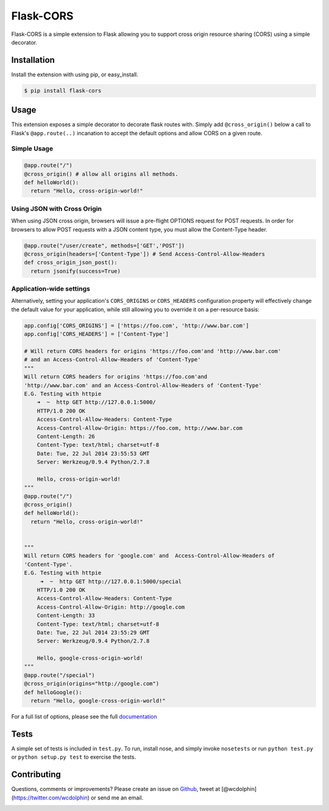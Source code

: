 Flask-CORS
==========

Flask-CORS is a simple extension to Flask allowing you to support cross
origin resource sharing (CORS) using a simple decorator.

|Build Status|

Installation
------------

Install the extension with using pip, or easy\_install.

.. code:: bash

    $ pip install flask-cors

Usage
-----

This extension exposes a simple decorator to decorate flask routes with.
Simply add ``@cross_origin()`` below a call to Flask's
``@app.route(..)`` incanation to accept the default options and allow
CORS on a given route.

Simple Usage
~~~~~~~~~~~~

.. code:: python

    @app.route("/")
    @cross_origin() # allow all origins all methods.
    def helloWorld():
      return "Hello, cross-origin-world!"

Using JSON with Cross Origin
~~~~~~~~~~~~~~~~~~~~~~~~~~~~

When using JSON cross origin, browsers will issue a pre-flight OPTIONS
request for POST requests. In order for browsers to allow POST requests
with a JSON content type, you must allow the Content-Type header.

.. code:: python

    @app.route("/user/create", methods=['GET','POST'])
    @cross_origin(headers=['Content-Type']) # Send Access-Control-Allow-Headers
    def cross_origin_json_post():
      return jsonify(success=True)

Application-wide settings
~~~~~~~~~~~~~~~~~~~~~~~~~

Alternatively, setting your application's ``CORS_ORIGINS`` or
``CORS_HEADERS`` configuration property will effectively change the
default value for your application, while still allowing you to override
it on a per-resource basis:

.. code:: python

    app.config['CORS_ORIGINS'] = ['https://foo.com', 'http://www.bar.com']
    app.config['CORS_HEADERS'] = ['Content-Type']

    # Will return CORS headers for origins 'https://foo.com'and 'http://www.bar.com'
    # and an Access-Control-Allow-Headers of 'Content-Type'
    """
    Will return CORS headers for origins 'https://foo.com'and
    'http://www.bar.com' and an Access-Control-Allow-Headers of 'Content-Type'
    E.G. Testing with httpie
        ➜  ~  http GET http://127.0.0.1:5000/
        HTTP/1.0 200 OK
        Access-Control-Allow-Headers: Content-Type
        Access-Control-Allow-Origin: https://foo.com, http://www.bar.com
        Content-Length: 26
        Content-Type: text/html; charset=utf-8
        Date: Tue, 22 Jul 2014 23:55:53 GMT
        Server: Werkzeug/0.9.4 Python/2.7.8

        Hello, cross-origin-world!
    """
    @app.route("/")
    @cross_origin()
    def helloWorld():
      return "Hello, cross-origin-world!"


    """
    Will return CORS headers for 'google.com' and  Access-Control-Allow-Headers of
    'Content-Type'.
    E.G. Testing with httpie
         ➜  ~  http GET http://127.0.0.1:5000/special
        HTTP/1.0 200 OK
        Access-Control-Allow-Headers: Content-Type
        Access-Control-Allow-Origin: http://google.com
        Content-Length: 33
        Content-Type: text/html; charset=utf-8
        Date: Tue, 22 Jul 2014 23:55:29 GMT
        Server: Werkzeug/0.9.4 Python/2.7.8

        Hello, google-cross-origin-world!
    """
    @app.route("/special")
    @cross_origin(origins="http://google.com")
    def helloGoogle():
      return "Hello, google-cross-origin-world!"

For a full list of options, please see the full
`documentation <http://flask-cors.readthedocs.org/en/latest/>`__

Tests
-----

A simple set of tests is included in ``test.py``. To run, install nose,
and simply invoke ``nosetests`` or run ``python test.py`` or
``python setup.py test`` to exercise the tests.

Contributing
------------

Questions, comments or improvements? Please create an issue on
`Github <https://github.com/wcdolphin/flask-cors>`__, tweet at
[@wcdolphin](https://twitter.com/wcdolphin) or send me an email.

|Bitdeli Badge|

.. |Build Status| image:: https://travis-ci.org/wcdolphin/flask-cors.png?branch=master
   :target: https://travis-ci.org/wcdolphin/flask-cors
.. |Bitdeli Badge| image:: https://d2weczhvl823v0.cloudfront.net/wcdolphin/flask-cors/trend.png
   :target: https://bitdeli.com/free
